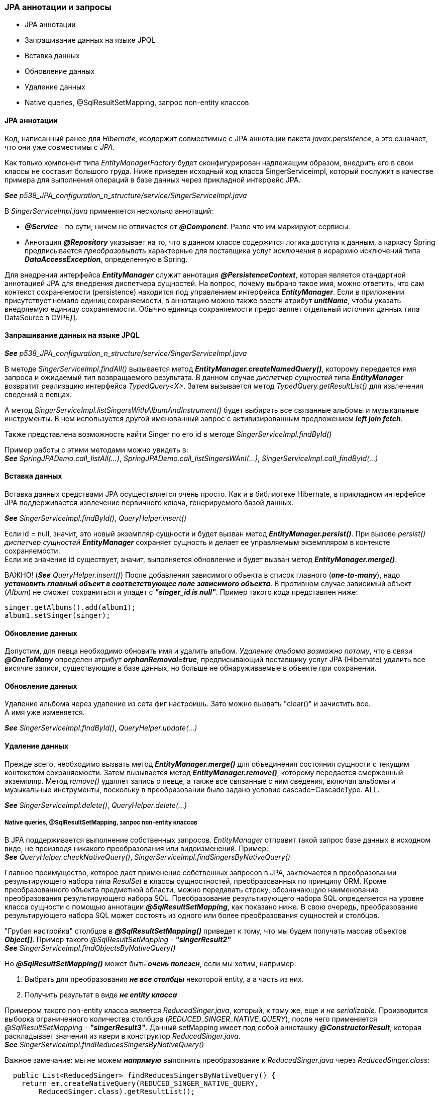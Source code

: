 === JPA аннотации и запросы

- JPA аннотации
- Запрашивание данных на языке JPQL
- Вставка данных
- Обновление данных
- Удаление данных
- Native queries, @SqlResultSetMapping, запрос non-entity классов


==== JPA аннотации

Код, написанный ранее для _Hibernate_, ксодержит совместимые с JPA аннотации пакета _javax.persistence_, а это означает, что они уже совместимы с _JPA_.

Как только компонент типа _EntityManagerFactory_ будет сконфигурирован надлежащим образом, внедрить его в свои классы не составит большого труда. Ниже приведен исходный код класса SingerServiceimpl, который послужит в качестве примера для выполнения операций в базе данных через прикладной интерфейс JPA.

*_See_* _p538_JPA_configuration_n_structure/service/SingerServiceImpl.java_

В _SingerServiceImpl.java_ применяется несколько аннотаций:

- *_@Service_* - по сути, ничем не отличается от *_@Component_*. Разве что им маркируют сервисы.
- Аннотация *_@Repository_* указывает на то, что в данном классе содержится логика доступа к данным, а каркасу Spring предписывается _преобразовывать_ характерные для поставщика услуг _исключения_ в иерархию исключений типа *_DataAccessException_*, определенную в Spring.

Для внедрения интерфейса *_EntityManager_* служит аннотация *_@PersistenceContext_*, которая является стандартной аннотацией JPA для внедрения диспетчера сущностей. На вопрос, почему выбрано такое имя, можно ответить, что сам контекст сохраняемости (persistence) находится под управлением интерфейса *_EntityManager_*. Если в приложении присутствует немало единиц сохраняемости, в аннотацию можно также ввести атрибут *_unitName_*, чтобы указать внедряемую единицу сохраняемости. Обычно единица сохраняемости представляет отдельный источник данных типа DataSource в СУРБД.

==== Запрашивание данных на языке JPQL

*_See_* _p538_JPA_configuration_n_structure/service/SingerServiceImpl.java_

В методе _SingerServiceImpl.findAll()_ вызывается метод *_EntityManager.createNamedQuery()_*, которому передается имя запроса и ожидаемый тип возвращаемого результата. В данном случае _диспетчер сущностей_ типа *_EntityManager_* возвратит реализацию интерфейса _TypedQuery<X>_. Затем вызывается метод _TypedQuery.getResultList()_ для извлечения сведений о певцах. +

А метод _SingerServiceImpl.listSingersWithAlbumAndInstrument()_ будет выбирать все связанные альбомы и музыкальные инструменты. В нем используется другой именованный запрос с активизированным предложением *_left join fetch_*.

Также представлена возможность найти Singer по его id в методе _SingerServiceImpl.findById()_

Пример работы с этими методами можно увидеть в: +
*_See_* _SpringJPADemo.call_listAll(...)_, _SpringJPADemo.call_listSingersWAnI(...)_, _SingerServiceImpl.call_findById(...)_

==== Вставка данных

Вставка данных средствами JPA осуществляется очень просто. Как и в библиотеке Hibernate, в прикладном интерфейсе JPA поддерживается извлечение первичного ключа, генерируемого базой данных.

*_See_* _SingerServiceImpl.findById()_, _QueryHelper.insert()_

Если id = null, значит, это новый экземпляр сущности и будет вызван метод *_EntityManager.persist()_*. При вызове _persist()_ _диспетчер сущностей_ *_EntityManager_* сохраняет сущность и делает ее управляемым экземпляром в контексте сохраняемости. +
Если же значение id существует, значит, выполняется обновление и будет вызван метод *_EntityManager.merge()_*.

ВАЖНО! (*_See_* _QueryHelper.insert()_) После добавления зависимого объекта в список главного (*_one-to-many_*), надо *_установить главный объект в соответствующее поле зависимого объекта_*. В противном случае зависимый объект (_Album_) не сможет сохраниться и упадет с *_"singer_id is null"_*. Пример такого кода представлен ниже:

[source, java]
----
singer.getAlbums().add(album1);
album1.setSinger(singer);
----

==== Обновление данных

Допустим, для певца необходимо обновить имя и удалить альбом. _Удаление альбома возможно потому_, что в связи *_@OneToMany_* определен атрибут *_orphanRemoval=true_*, предписывающий поставщику услуг JPA (Hibernate) удалить все висячие записи, существующие в базе данных, но больше не обнаруживаемые в объекте при сохранении.

==== Обновление данных

Удаление альбома через удаление из сета фиг настроишь. Зато можно вызвать "clear()" и зачистить все. +
А имя уже изменяется.

*_See_* _SingerServiceImpl.findById()_, _QueryHelper.update(...)_

==== Удаление данных

Прежде всего, необходимо вызвать метод *_EntityManager.merge()_* для объединения состояния сущности с текущим контекстом сохраняемости. Затем вызывается метод *_EntityManager.remove()_*, которому передается смерженный экземпляр. Метод _remove()_ удаляет запись о певце, а также все связанные с ним сведения, включая альбомы и музыкальные инструменты, поскольку в преобразовании было задано условие cascade=CascadeType. ALL.

*_See_* _SingerServiceImpl.delete()_, _QueryHelper.delete(...)_

===== Native queries, @SqlResultSetMapping, запрос non-entity классов

В JPA поддерживается выполнение собственных запросов. _EntityManager_ отправит такой запрос базе данных в исходном виде, не производя никакого преобразования или видоизменений. Пример: +
*_See_* _QueryHelper.checkNativeQuery()_, _SingerServiceImpl.findSingersByNativeQuery()_

Главное преимущество, которое дает применение собственных запросов в JPA, заключается в преобразовании результирующего набора типа _ResulSet_ в классы сущностностей, преобразованных по принципу ORM. Кроме преобразованного объекта предметной области, можно передавать строку, обозначающую наименование преобразования результирующего набора SQL. Преобразование результирующего набора SQL определяется на уровне класса сущности с помощью аннотации *_@SqlResultSetMapping_*, как показано ниже. В свою очередь, преобразование результирующего набора SQL может состоять из одного или более преобразования сущностей и столбцов.

"Грубая настройка" столбцов в *_@SqlResultSetMapping()_* приведет к тому, что мы будем получать массив объектов *_Object[]_*. Пример такого _@SqlResultSetMapping_ - *_"singerResult2"_* +
*_See_* _SingerServiceImpl.findObjectsByNativeQuery()_

Но *_@SqlResultSetMapping()_* может быть *_очень полезен_*, если мы хотим, например:

1. Выбрать для преобразования *_не все столбцы_* некоторой entity, а а часть из них.
2. Получить результат в виде *_не entity класса_*

Примером такого non-entity класса является _ReducedSinger.java_, который, к тому же, еще и _не serializable_. Производится выборка ограниченного количества столбцов (_REDUCED_SINGER_NATIVE_QUERY_), после чего применяется _@SqlResultSetMapping_ - *_"singerResult3"_*. Данный setMapping имеет под собой анноташку *_@ConstructorResult_*, которая раскладывает значения из квери в конструктор _ReducedSinger.java_. +
*_See_* _SingerServiceImpl.findReducesSingersByNativeQuery()_ +

Важное замечание: мы не можем *_напрямую_* выполнить преобразование к _ReducedSinger.java_ через _ReducedSinger.class_:
[source, java]
----
  public List<ReducedSinger> findReducesSingersByNativeQuery() {
    return em.createNativeQuery(REDUCED_SINGER_NATIVE_QUERY,
        ReducedSinger.class).getResultList();
  }
----
Поскольку в этом случае мы получим исключение *_org.hibernate.MappingException: Unknown entity: ReducedSinger_*. Именно поэтому мы и используем *_@SqlResultSetMapping_*.
